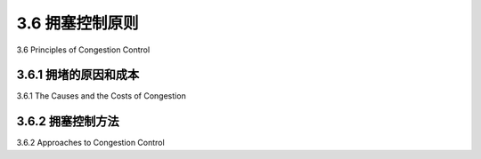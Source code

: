 .. _c3.6:

3.6 拥塞控制原则
==================================================
3.6 Principles of Congestion Control

.. tab:: 中文

.. tab:: 英文

3.6.1 拥堵的原因和成本
------------------------------------------------------------------------------------
3.6.1 The Causes and the Costs of Congestion

.. tab:: 中文

.. tab:: 英文

3.6.2 拥塞控制方法
------------------------------------------------------------------------------------
3.6.2 Approaches to Congestion Control

.. tab:: 中文

.. tab:: 英文

